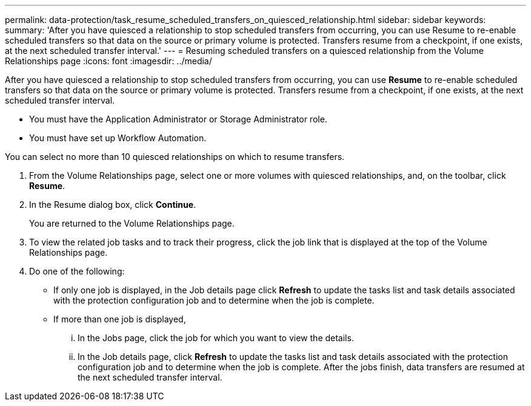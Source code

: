 ---
permalink: data-protection/task_resume_scheduled_transfers_on_quiesced_relationship.html
sidebar: sidebar
keywords: 
summary: 'After you have quiesced a relationship to stop scheduled transfers from occurring, you can use Resume to re-enable scheduled transfers so that data on the source or primary volume is protected. Transfers resume from a checkpoint, if one exists, at the next scheduled transfer interval.'
---
= Resuming scheduled transfers on a quiesced relationship from the Volume Relationships page
:icons: font
:imagesdir: ../media/

[.lead]
After you have quiesced a relationship to stop scheduled transfers from occurring, you can use *Resume* to re-enable scheduled transfers so that data on the source or primary volume is protected. Transfers resume from a checkpoint, if one exists, at the next scheduled transfer interval.

* You must have the Application Administrator or Storage Administrator role.
* You must have set up Workflow Automation.

You can select no more than 10 quiesced relationships on which to resume transfers.

. From the Volume Relationships page, select one or more volumes with quiesced relationships, and, on the toolbar, click *Resume*.
. In the Resume dialog box, click *Continue*.
+
You are returned to the Volume Relationships page.

. To view the related job tasks and to track their progress, click the job link that is displayed at the top of the Volume Relationships page.
. Do one of the following:
 ** If only one job is displayed, in the Job details page click *Refresh* to update the tasks list and task details associated with the protection configuration job and to determine when the job is complete.
 ** If more than one job is displayed,
  ... In the Jobs page, click the job for which you want to view the details.
  ... In the Job details page, click *Refresh* to update the tasks list and task details associated with the protection configuration job and to determine when the job is complete.
After the jobs finish, data transfers are resumed at the next scheduled transfer interval.
